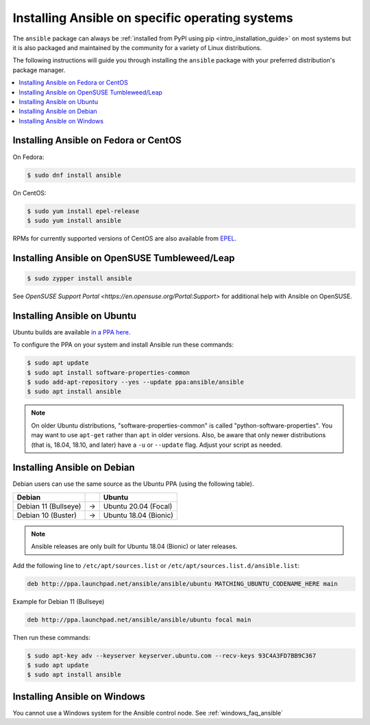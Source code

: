 .. _installing_distros:

Installing Ansible on specific operating systems
================================================

The ``ansible`` package can always be :ref:`installed from PyPI using pip <intro_installation_guide>` on most systems but it is also packaged and maintained by the community for a variety of Linux distributions.

The following instructions will guide you through installing the ``ansible`` package with your preferred distribution's package manager.

.. contents::
  :local:

Installing Ansible on Fedora or CentOS 
--------------------------------------

On Fedora:

.. code-block:: bash

    $ sudo dnf install ansible

On CentOS:

.. code-block:: bash

    $ sudo yum install epel-release
    $ sudo yum install ansible

RPMs for currently supported versions of CentOS are also available from `EPEL <https://fedoraproject.org/wiki/EPEL>`_.

Installing Ansible on OpenSUSE Tumbleweed/Leap
----------------------------------------------

.. code-block:: bash

    $ sudo zypper install ansible
    
See `OpenSUSE Support Portal <https://en.opensuse.org/Portal:Support>` for additional help with Ansible on OpenSUSE.

.. _from_apt:

Installing Ansible on Ubuntu
----------------------------

Ubuntu builds are available `in a PPA here <https://launchpad.net/~ansible/+archive/ubuntu/ansible>`_.

To configure the PPA on your system and install Ansible run these commands:

.. code-block:: bash

    $ sudo apt update
    $ sudo apt install software-properties-common
    $ sudo add-apt-repository --yes --update ppa:ansible/ansible
    $ sudo apt install ansible

.. note:: On older Ubuntu distributions, "software-properties-common" is called "python-software-properties". You may want to use ``apt-get`` rather than ``apt`` in older versions. Also, be aware that only newer distributions (that is, 18.04, 18.10, and later) have a ``-u`` or ``--update`` flag. Adjust your script as needed.




Installing Ansible on Debian
----------------------------

Debian users can use the same source as the Ubuntu PPA (using the following table).

.. list-table::
  :header-rows: 1

  * - Debian
    -
    - Ubuntu
  * - Debian 11 (Bullseye)
    - ->
    - Ubuntu 20.04 (Focal)
  * - Debian 10 (Buster)
    - ->
    - Ubuntu 18.04 (Bionic)


.. note::

    Ansible releases are only built for Ubuntu 18.04 (Bionic) or later releases.

Add the following line to ``/etc/apt/sources.list`` or ``/etc/apt/sources.list.d/ansible.list``:

.. code-block:: bash

    deb http://ppa.launchpad.net/ansible/ansible/ubuntu MATCHING_UBUNTU_CODENAME_HERE main

Example for Debian 11 (Bullseye)

.. code-block:: bash

    deb http://ppa.launchpad.net/ansible/ansible/ubuntu focal main

Then run these commands:

.. code-block:: bash

    $ sudo apt-key adv --keyserver keyserver.ubuntu.com --recv-keys 93C4A3FD7BB9C367
    $ sudo apt update
    $ sudo apt install ansible



.. _from_windows:

Installing Ansible on Windows
------------------------------

You cannot use a Windows system for the Ansible control node. See :ref:`windows_faq_ansible`

.. seealso::

    `Installing Ansible on Arch Linux <https://wiki.archlinux.org/title/Ansible#Installation>`_
       Distro-specific installation on Arch Linux
    `Installing Ansible on Clear Linux <https://clearlinux.org/software/bundle/ansible>`_
       Distro-specific installation on Clear Linux
